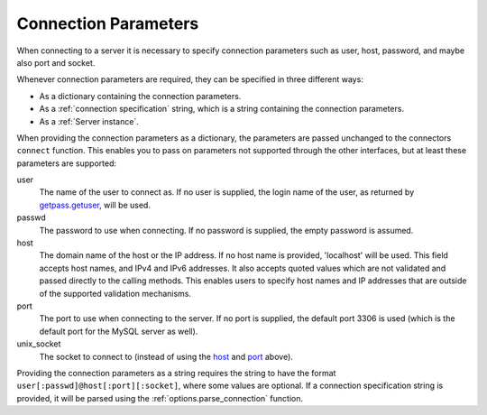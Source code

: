 .. `connection specification`

Connection Parameters
=====================

When connecting to a server it is necessary to specify connection
parameters such as user, host, password, and maybe also port and
socket. 

Whenever connection parameters are required, they can be specified in
three different ways:

- As a dictionary containing the connection parameters.

- As a :ref:`connection specification` string, which is a string
  containing the connection parameters.

- As a :ref:`Server instance`.

When providing the connection parameters as a dictionary, the
parameters are passed unchanged to the connectors ``connect``
function. This enables you to pass on parameters not supported through
the other interfaces, but at least these parameters are supported:

_`user`
  The name of the user to connect as. If no user is supplied, the
  login name of the user, as returned by `getpass.getuser`_, will be
  used.

_`passwd`
  The password to use when connecting. If no password is supplied, the
  empty password is assumed.

_`host`
  The domain name of the host or the IP address. If no host name is provided,
  'localhost' will be used. This field accepts host names, and IPv4 and IPv6
  addresses. It also accepts quoted values which are not validated and passed
  directly to the calling methods. This enables users to specify host names and
  IP addresses that are outside of the supported validation mechanisms.
 

_`port`
  The port to use when connecting to the server. If no port is
  supplied, the default port 3306 is used (which is the default port
  for the MySQL server as well).

_`unix_socket`
  The socket to connect to (instead of using the host_ and port_
  above).

.. _`connection specification`:

Providing the connection parameters as a string requires the string to
have the format ``user[:passwd]@host[:port][:socket]``, where some values
are optional. If a connection specification string is provided, it
will be parsed using the :ref:`options.parse_connection` function.

.. _`getpass.getuser`: http://docs.python.org/library/getpass.html#getpass.getuser

